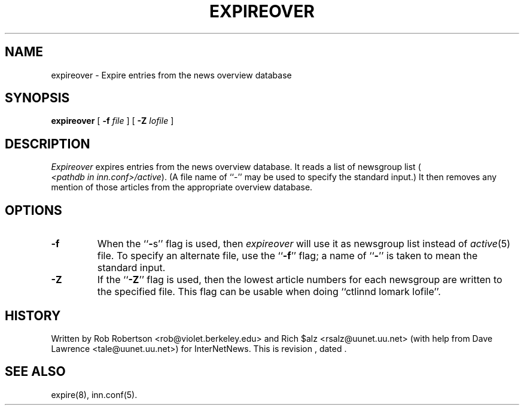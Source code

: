 .\" $Revision$
.TH EXPIREOVER 8
.SH NAME
expireover \- Expire entries from the news overview database
.SH SYNOPSIS
.B expireover
[
.BI \-f " file"
]
[
.BI \-Z " lofile"
]
.SH DESCRIPTION
.I Expireover
expires entries from the news overview database.
It reads a list of newsgroup list (
.IR <pathdb\ in\ inn.conf>/active ).
(A file name of ``\-'' may be used to specify the standard input.)
It then removes any mention of those articles from the appropriate overview
database.
.SH OPTIONS
.TP
.B \-f
When the ``\fB\-\fPs'' flag is used, then
.I expireover
will use it as newsgroup list instead of
.IR active (5)
file.
To specify an alternate file, use the ``\fB\-f\fP'' flag; a name 
of ``\fB\-\fP'' is
taken to mean the standard input.
.TP
.B \-Z
If the ``\fB\-Z\fP'' flag is used, then the lowest article numbers for
each newsgroup are written to the specified file.
This flag can be usable when doing ``ctlinnd lomark lofile''.
.SH HISTORY
Written by Rob Robertson <rob@violet.berkeley.edu>
and Rich $alz <rsalz@uunet.uu.net>
(with help from Dave Lawrence <tale@uunet.uu.net>)
for InterNetNews.
.de R$
This is revision \\$3, dated \\$4.
..
.R$ $Id$
.SH "SEE ALSO"
expire(8),
inn.conf(5).
